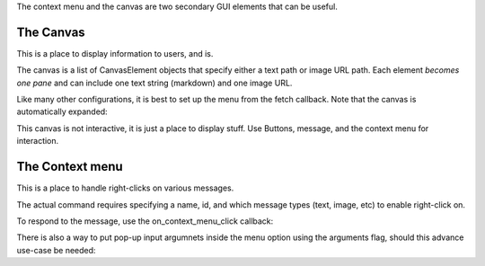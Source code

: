 .. _menu-canvas-tut:

The context menu and the canvas are two secondary GUI elements that can be useful.

The Canvas
===================================================================================

This is a place to display information to users, and is.

The canvas is a list of CanvasElement objects that specify either a text path or image URL path. Each element *becomes one pane* and can include one text string (markdown) and one image URL.

Like many other configurations, it is best to set up the menu from the fetch callback. Note that the canvas is automatically expanded:

.. code-block:: Python
    async def on_fetch_canvas(self, action):
        canvas_elements = [CanvasElement(text="Some **text** here, along with an image", path="https://www.moobius.net/images/index/indexH2.png")]
        canvas_elements.append(CanvasElement(path="https://www.moobius.net/images/index/indexBg.png"))
        canvas_elements.append(CanvasElement(text="More `text` here.\nWith multiple lines.\nSeperated by newlines."))
        await self.send_update_canvas(action.channel_id, canvas_elements, [action.sender])
        await self.send_update_style(action.channel_id, [StyleElement(widget="canvas", display="visible", expand="true")], [action.sender])

This canvas is not interactive, it is just a place to display stuff. Use Buttons, message, and the context menu for interaction.

The Context menu
===================================================================================

This is a place to handle right-clicks on various messages.

The actual command requires specifying a name, id, and which message types (text, image, etc) to enable right-click on.

.. code-block:: Python
    ContextMenuElement(item_name='Text here', item_id='use this in your program', support_subtype=[types.TEXT, types.IMAGE, etc])

.. code-block:: Python
    async def on_fetch_context_menu(self, action):
    elements = []
    menu_types = [types.TEXT, types.IMAGE, types.AUDIO, types.FILE, types.CARD]
    await self.send_message('types supported: '+str(menu_types), action.channel_id, action.sender, [action.sender])

    for i in range(len(menu_types)):
        for j in range(3):
            elements.append(ContextMenuElement(item_name=menu_types[i]+' item '+str(j), item_id=menu_types[i]+str(j), support_subtype=[menu_types[i]]))
    await self.send_update_context_menu(action.channel_id, elements, [action.sender])

To respond to the message, use the on_context_menu_click callback:

.. code-block:: Python
    async def on_context_menu_click(self, context_click: MenuClick):
        txt = 'Menu choice: '+context_click.item_id+' Message content: '+str(context_click.message_content)
        await self.send_message(txt, context_click.channel_id, context_click.sender, [context_click.sender])

There is also a way to put pop-up input argumnets inside the menu option using the arguments flag, should this advance use-case be needed:

.. code-block:: Python
    menu_element.arguments = [ButtonArgument(name='popup', type='string', optional=True, values=None, placeholder='Write the input as a string.')]

